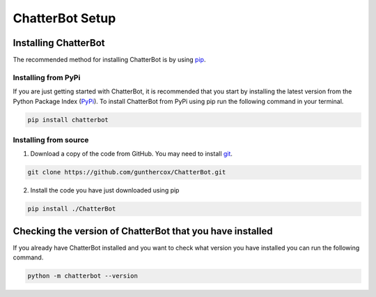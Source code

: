 ================
ChatterBot Setup
================

Installing ChatterBot
=====================

The recommended method for installing ChatterBot is by using `pip`_.

Installing from PyPi
--------------------

If you are just getting started with ChatterBot, it is recommended that you
start by installing the latest version from the Python Package Index (`PyPi`_).
To install ChatterBot from PyPi using pip run the following command in your terminal.

.. code-block:: bash

   pip install chatterbot


Installing from source
----------------------

1. Download a copy of the code from GitHub. You may need to install `git`_.

.. code-block:: bash

   git clone https://github.com/gunthercox/ChatterBot.git

2. Install the code you have just downloaded using pip

.. code-block:: bash

   pip install ./ChatterBot


Checking the version of ChatterBot that you have installed
==========================================================

If you already have ChatterBot installed and you want to check what version you
have installed you can run the following command.

.. code-block:: bash

    python -m chatterbot --version

.. _git: https://git-scm.com/book/en/v2/Getting-Started-Installing-Git
.. _pip: https://pip.pypa.io/en/stable/installing/
.. _PyPi: https://pypi.python.org/pypi